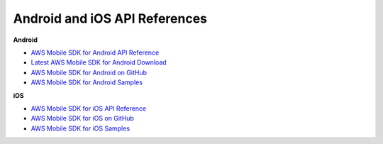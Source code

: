 .. Copyright 2010-2018 Amazon.com, Inc. or its affiliates. All Rights Reserved.

   This work is licensed under a Creative Commons Attribution-NonCommercial-ShareAlike 4.0
   International License (the "License"). You may not use this file except in compliance with the
   License. A copy of the License is located at http://creativecommons.org/licenses/by-nc-sa/4.0/.

   This file is distributed on an "AS IS" BASIS, WITHOUT WARRANTIES OR CONDITIONS OF ANY KIND,
   either express or implied. See the License for the specific language governing permissions and
   limitations under the License.

.. _reference-api-refs:

##############################
Android and iOS API References
##############################


.. meta::
   :description: Links to AWS Mobile SDK API references, downloads and samples.


**Android**

* `AWS Mobile SDK for Android API Reference <http://docs.aws.amazon.com/AWSAndroidSDK/latest/javadoc/>`__
* `Latest AWS Mobile SDK for Android Download <http://sdk-for-android.amazonwebservices.com/latest/aws-android-sdk.zip>`__
* `AWS Mobile SDK for Android on GitHub <https://github.com/aws/aws-sdk-android>`__
* `AWS Mobile SDK for Android Samples <https://github.com/awslabs/aws-sdk-android-samples>`__


**iOS**

* `AWS Mobile SDK for iOS API Reference <http://docs.aws.amazon.com/AWSiOSSDK/latest/>`__
* `AWS Mobile SDK for iOS on GitHub <https://github.com/aws/aws-sdk-ios>`__
* `AWS Mobile SDK for iOS Samples <https://github.com/awslabs/aws-sdk-ios-samples>`__

